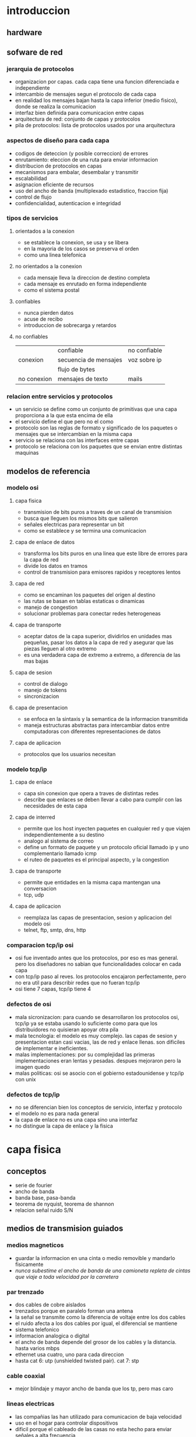 #+LATEX_HEADER: \usepackage{fullpage}
* introduccion
** hardware
** sofware de red
*** jerarquia de protocolos
   + organizacion por capas. cada capa tiene una funcion diferenciada e independiente
   + intercambio de mensajes segun el protocolo de cada capa
   + en realidad los mensajes bajan hasta la capa inferior (medio fisico), donde se realiza la comunicacion
   + interfaz bien definida para comunicacion entre capas
   + arquitectura de red: conjunto de capas y protocolos
   + pila de protocolos: lista de protocolos usados por una arquitectura
*** aspectos de diseño para cada capa
   + codigos de deteccion (y posible correccion) de errores
   + enrutamiento: eleccion de una ruta para enviar informacion
   + distribucion de protocolos en capas
   + mecanismos para embalar, desembalar y transmitir
   + escalabilidad
   + asignacion eficiente de recursos
   + uso del ancho de banda (multiplexado estadistico, fraccion fija)
   + control de flujo
   + confidencialidad, autenticacion e integridad
*** tipos de servicios
**** orientados a la conexion
    + se establece la conexion, se usa y se libera
    + en la mayoria de los casos se preserva el orden
    + como una linea telefonica
**** no orientados a la conexion
    + cada mensaje lleva la direccion de destino completa
    + cada mensaje es enrutado en forma independiente
    + como el sistema postal
**** confiables
    + nunca pierden datos
    + acuse de recibo
    + introduccion de sobrecarga y retardos
**** no confiables
|             | confiable             | no confiable |
| conexion    | secuencia de mensajes | voz sobre ip |
|             | flujo de bytes        |              |
| no conexion | mensajes de texto     | mails        |
*** relacion entre servicios y protocolos
   + un servicio se define como un conjunto de primitivas que una capa proporciona a la que esta encima de ella
   + el servicio define el que pero no el como
   + protocolo son las reglas de formato y significado de los paquetes o mensajes que se intercambian en la misma capa
   + servicio se relaciona con las interfaces entre capas
   + protocolo se relaciona con los paquetes que se envian entre distintas maquinas
** modelos de referencia
*** modelo osi
**** capa fisica
    + transmision de bits puros a traves de un canal de transmision
    + busca que lleguen los mismos bits que salieron
    + señales electricas para representar un bit
    + como se establece y se termina una comunicacion
**** capa de enlace de datos
    + transforma los bits puros en una linea que este libre de errores para la capa de red
    + divide los datos en tramos
    + control de transmision para emisores rapidos y receptores lentos
**** capa de red
    + como se encaminan los paquetes del origen al destino
    + las rutas se basan en tablas estaticas o dinamicas
    + manejo de congestion
    + solucionar problemas para conectar redes heterogeneas
**** capa de transporte
    + aceptar datos de la capa superior, dividirlos en unidades mas pequeñas, pasar los datos a la capa de red y asegurar que las piezas lleguen al otro extremo
    + es una verdadera capa de extremo a extremo, a diferencia de las mas bajas
**** capa de sesion
    + control de dialogo
    + manejo de tokens
    + sincronizacion
**** capa de presentacion
    + se enfoca en la sintaxis y la semantica de la informacion transmitida
    + maneja estructuras abstractas para intercambiar datos entre computadoras con diferentes representaciones de datos
**** capa de aplicacion
    + protocolos que los usuarios necesitan
*** modelo tcp/ip
**** capa de enlace
    + capa sin conexion que opera a traves de distintas redes
    + describe que enlaces se deben llevar a cabo para cumplir con las necesidades de esta capa
**** capa de interred
    + permite que los host inyecten paquetes en cualquier red y que viajen independientemente a su destino
    + analogo al sistema de correo
    + define un formato de paquete y un protocolo oficial llamado ip y uno complementario llamado icmp
    + el ruteo de paquetes es el principal aspecto, y la congestion
**** capa de transporte
    + permite que entidades en la misma capa mantengan una conversacion
    + tcp, udp
**** capa de aplicacion
    + reemplaza las capas de presentacion, sesion y aplicacion del modelo osi
    + telnet, ftp, smtp, dns, http
*** comparacion tcp/ip osi
   + osi fue inventado antes que los protocolos, por eso es mas general. pero los diseñadores no sabian que funcionalidades colocar en cada capa
   + con tcp/ip paso al reves. los protocolos encajaron perfectamente, pero no era util para describir redes que no fueran tcp/ip
   + osi tiene 7 capas, tcp/ip tiene 4
*** defectos de osi
   + mala sicronizacion: para cuando se desarrollaron los protocolos osi, tcp/ip ya se estaba usando lo suficiente como para que los distribuidores no quisieran apoyar otra pila
   + mala tecnologia: el modelo es muy complejo. las capas de sesion y presentacion estan casi vacias, las de red y enlace llenas. son dificiles de implementar e ineficientes.
   + malas implementaciones: por su complejidad las primeras implementaciones eran lentas y pesadas. despues mejoraron pero la imagen quedo
   + malas politicas: osi se asocio con el gobierno estadounidense y tcp/ip con unix
*** defectos de tcp/ip
   + no se diferencian bien los conceptos de servicio, interfaz y protocolo
   + el modelo no es para nada general
   + la capa de enlace no es una capa sino una interfaz
   + no distingue la capa de enlace y la fisica
* capa fisica
** conceptos
   + serie de fourier
   + ancho de banda
   + banda base, pasa-banda
   + teorema de nyquist, teorema de shannon
   + relacion señal ruido S/N
** medios de transmision guiados
*** medios magneticos
    + guardar la informacion en una cinta o medio removible y mandarlo fisicamente
    + /nunca subestime el ancho de banda de una camioneta repleta de cintas que viaje a toda velocidad por la carretera/
*** par trenzado
    + dos cables de cobre aislados
    + trenzados porque en paralelo forman una antena
    + la señal se transmite como la diferencia de voltaje entre los dos cables
    + el ruido afecta a los dos cables por igual, el diferencial se mantiene
    + sistema telefonico
    + informacion analogica o digital
    + el ancho de banda depende del grosor de los cables y la distancia. hasta varios mbps
    + ethernet usa cuatro, uno para cada direccion
    + hasta cat 6: utp (unshielded twisted pair). cat 7: stp
*** cable coaxial
    + mejor blindaje y mayor ancho de banda que los tp, pero mas caro
*** lineas electricas
    + las compañias las han utilizado para comunicacion de baja velocidad
    + uso en el hogar para controlar dispositivos
    + dificil porque el cableado de las casas no esta hecho para enviar señales a alta frecuencia
*** fibra optica
    + lan, internet y ftth
    + un pulso de luz indica 1, la ausencia 0
    + cuando la luz pasa de un medio a otro (silice a aire) se refracta. el grado depende de los indices de refraccion de los medios. y para cualquier angulo mayor a un angulo critico la luz rebota completamente en el silice
    + fibra multimodal: varios rayos de luz en una fibra
    + fibra monomodo: un solo rayo de luz por fibra que es mucho mas angosta
    + tres bandas: 0.85 1.3 y 1.55 micras. anchos de banda de 25000 a 30000 ghz. la primera tiene mas atenuacion
    + fuentes: led y laser
** transmision inalambrica
*** espectro electromagnetico
    + los electrones se mueven y crean ondas electromagneticas
    + las ondas viajan siempre a la velocidad de la luz
    + $\lambda f=c$
    + espectro directo con salto de frecuencia: transmision dificil de detectar y bloquear. militares, bluetooth, versiones anteriores de 802.11
    + espectro directo de secuencia directa: multiples señales comparten ancho de banda. cdma, gps, 802.11b
    + uwb
*** radiotransmision
    + las ondas de radio son faciles de generar, recorren largas distancias y penetran edificios
    + son omnidireccionales
    + las propiedades dependen de la frecuencia. baja frecuencia: cruzan obstaculos pero se reduce la potencia rapidamente. alta frecuencia: viajan en linea recta y rebotan en obstaculos
    + ondas de alta frecuencia son absorbidas por la lluvia y otros obstaculos
    + como recorren grandes distancia la interferencia es un problema
    + estan reguladas por los gobiernos
    + vlf, lf y mf siguen la curvatura de la tierra. hf van en linea recta y rebotan en la ionosfera, tambien son absorbidas por la tierra
*** transmision por microondas
    + relacion S/N alta, pero las antenas deben estar alineadas
    + microondas no atraviesan bien los edificios
    + comunicacion telefonica, celulares, television. lo que provoco escasez de espectro
*** transmision infrarroja
    + comunicacion de corto alcance
    + no atraviesan objetos
*** tranmision por ondas de luz
    + señalizacion optica mediante laser
    + gran ancho de banda a bajo costo y seguro. pero muy dificil de apuntar
** satelites de comunicacion
   + un satelite es un enorme repetidor de microondas con varios transpondedores. transmite en modo *tublo doblado*
   + posicion de los satelites limitadas por el cinturon de van allen
*** satelites geoestacionarios
    + satelites que orbitan a la misma velocidad de la que rota la tierra. parecen inmoviles desde el suelo
    + los primeros tenian un solo haz de luz que iluminaba la tierra, lo que se conoce como huella
    + actualmente tienen multiples haces que se enfocan en una pequeña area geografica. estos son los haces puntuales
    + vsat: terminales muy pequeñas que se utilizan para la transmision de tv
    + los vsat no se pueden comunicar entre ellos por su baja potencia. para ello usan de intermediario potentes estaciones en la tierra
    + aunque las señales viajen a la velocidad de la luz, dada las distancias tienen mas retardo que las comunicaciones terrestres
    + los satelites son medios de difusion por naturaleza
*** ventajas de los satelites sobre la fibra optica
    + cuando se requiere un despliegue rapido, ganan los satelites
    + los satelites pueden enviar a cualquier parte del mundo
    + un mensaje que envia un satelite lo pueden recibir miles de estaciones al mismo tiempo
** modulacion digital y multiplexacion
   + modulacion digital: proceso de convertir bits en la señal que los representan
   + transmision en banda base: la señal ocupa una frecuencia desde 0 hasta un valor maximo que depende de la tasa de señalizacion. comun en cables
   + transmision pasa-banda: la señal ocupa una banda de frecuencias alrededor de la frecuencia de la señal portadora. comun en inalambrico y optico
   + multiplexacion: a compartir varias señales por un mismo canal
*** transmision en banda base
    + NRZ(non-return-to-zero): voltaje positivo para el 1 y uno nulo para el 0
    + el receptor muestrea a intervalos regulares y convierte de nuevo a bits. la señal no se vera igual a la que se envio por el ruido y el canal
    + eficiencia del ancho de banda
     + con nrz la señal puede alternar entre positivo y negativo hasta cada 2 bits. necesita un ancho de banda B/2hz pasa tasa de B bps
     + una estategia es usar mas de 2 niveles de señalizacion. por ejemplo 4 voltajes para representar 2 bits a la vez como un simbolo
     + tasa de bits=tasa de simbolo*bits por simbolo
     + requiere una potencia mayor en el receptor para diferenciar los niveles
    + recuperacion del reloj
     + el receptor debe saber cuando termina un simbolo y empieza otro
     + existe un limite en la precision de un reloj para muestrear señales
     + se podria enviar una señal del reloj por otra linea separada, pero seria mejor que si hubiera otra linea se usara para enviar datos
     + un truco seria usar xor entre las dos lineas para enviarlas en una sola. esta es la codificacion manchester y se usaba en ethernet clasico. lo malo es que requiere el doble de ancho de banda
     + una estrategia distinta es codificar los datos para que haya suficientes transiciones en la señal. ya que los problemas suceden en largas suceciones de 0 o 1
     + nrzi: 1 como una transicion y 0 como no hay transicion. usb usa este metodo. largas sucesiones de 1 no tienen problemas, pero de 0 si
     + 4b/5b: se asocian grupos de 4 bits a 5 bits segun una tabla fija, de manera que nunca haya tres 0 seguidos. agrega 25% de sobrecarga. sobran 16 numeros de 5 bits, algunos se usan para control
     + para asegurar transiciones se puede hacer xor con una secuencia pseudoaleatoria. el receptor decodifica con la misma secuencia. esta debe ser facil de generar
     + pero la aleatorizacion no garantiza transiciones
    + señales balanceadas
     + señales que tienen misma cantidad de voltajes positivos como negativos
     + ayuda a proveer transiciones para la recuperacion del reloj
     + codificacion bipolar: se alterna +1 y -1 voltios para el 1 y 0 voltios para el 0. en redes telefonicas ami
     + 8b/10b tambien para codigo balanceado
*** transmision pasa-banda
    + en canales inalambricos no es practico usar rango de frecuencias que empiecen en 0
    + se puede tomar una señal en banda base que ocupe de 0 a b hz y desplazarla a otra pasa-banda que ocupe de s a s+b hz
    + se puede modular la amplitud (ask), la frecuencia (fsk) o la fase (psk)
    + psk puede ser bpsk (binaria) o qpsk (cuadratura)
    + se pueden combinar y usar mas niveles, comunmente amplitud y fase
    + diagrama de constelacion: forma de visualizar la modulacion combinada ask y psk. qpsk, qam-16, qam-64
    + simbolos adyacentes no deben diferir en muchos bits, porque serian mas suceptibles al ruido. para eso se usa codigo gray
*** multiplexacion por division de frecuencia
    + fdm: divide el espectro en bandas. cada usuario tiene posesion exclusiva de la banda
    + banda de guarda: exceso de banda que mantiene a los canales separados
    + ofdm: el ancho de banda del canal se divide en muchas subportadoras que envian de manera independiente. cada subportadora esta diseñada para ser 0 en el centro de las adyacentes. 802.11
*** multiplexacion por division de tiempo
    + tdm: los usuarios toman turnos y usan todo el ancho de banda, se toman los datos y se agregan al flujo agregado
    + para que funcione debe haber sincronizacion. se puede agregar tiempo de guarda
*** multiplexacion por division de codigo
    + cdm: forma de comunicacion de espectro diverso. una señal de banda estrecha se dispersa en una mas amplia. cdma
    + hace la señal mas tolerante a interferencias y permite que señales compartan la misma banda de frecuencia
    + cdma es extraer la señal deseada mientras lo demas se rechaza como ruido
    + cada tiempo de bit de divide en m intervalos llamados chips. en general 64 o 128 chips cada bit. a cada estacion se le asigna una secuencia de chip, un codigo de m bits. para transmitir un 1 envia la secuencia de chip, para el 0 la negacion
    + todas las secuencias de chip son ortogonales por pares
    + si varias estaciones envian al mismo tiempo se suman
* capa de enlace
** cuestiones de diseño
   + funciones: dar a la capa de red una interfaz de servicios bien definida. manejar errores. controlar flujo
   + toma los datos que obtiene de la capa de red y los encapsula en tramas
*** servicios dados a la capa de red
    + transferir datos de la maquina de origen a la de destino
    + 3 servicios razonables
     + sin conexion ni confirmacion de recepcion: tasa de error baja. trafico en tiempo real. ethernet
     + sin conexion con confirmacion: canales no confiables. 802.11 (wifi)
     + con conexion y confirmacion: cada trama esta enumerada. se garantiza que lleguen solo una vez y en orden. canales largos y no confiables. satelites y red telefonia larga
*** entramado
    + la capa fisica no garantiza que el flujo de bits este libre de errores
    + un metodo es dividir el flujo en tramas discretas y agregarles una suma de verificacion
    + division de tramas
     + conteo de bytes: agrega en el encabezado la cantidad de bytes en la trama. si se altera este valor se pierde la sincronia. rara vez se usa solo
     + bytes bandera con relleno de bytes: cada trama inicia y termina con bytes especiales. si aparece la bandera en los datos se antecede un escape. y si aparece un escape se pone otro escape adelante. simplificacion de ppp
     + bits bandera con relleno de bits: igual a bytes pero sin la restriccion de 1 byte=8 bits. hdlc. usb. se usan 6 bits en 1 para delimitar. cada vez que se ven 5 bits en 1 se agrega un 0
     + violaciones de codificacion de la capa fisica: si se usa por ejemplo 4b/5b en la capa fisica se pueden usar los codigos no utilizados para el inicio y fin de trama
*** control de errores
    + asegurar la entrega de datos confiable: retroalimentacion al emisor de lo que esta ocurriendo del otro lado. positiva y negativa
    + puede desaparecer la trama por completo, o la de retroalimentacion. para eso tambien se usan temporizadores para enviar nuevamente
    + ahora puede que se reciba la misma trama dos veces. para eso se usan numeros de secuencia
*** control de flujo
    + que hacer cuando un emisor envia mas tramas de las que el receptor puede aceptar. ejemplo telefono y sitio web
    + control de flujo basado en retroalimentacion: el receptor envia cuando puede aceptar mas datos
    + control de flujo basado en tasa: el protocolo tiene un mecanismo integrado que limita la tasa de envio
** deteccion y correccion de errores
   + estategia: incluir redundancia en los datos.
   + codigo de correccion de errores: para que el receptor pueda deducir que datos se quisieron enviar. fec
   + codigo de deteccion de errores: para que sepa que hubo un error pero nada mas y solicite retransmision
   + en fibra optica conviene la deteccion porque es rapido reenviar. en canales inalambricos es mejor correccion
   + los bits de redundancia tambien pueden llegar mal. asi que nunca se podran manejar todos los errores
   + los errores en rafaga tienen sus ventajas y desventajas
** protocolos de enlace de datos
*** paquetes sobre sonet
    + sonet se utiliza sobre canales de fibra optica de area amplia
    + ppp se usa para diferenciar paquetes ocasionales del flujo continuo en el que se transportan   
*** ppp
     + ppp orientado a bytes, hdlc a bits
     + metodo de entramado sin ambiguedades, tambien maneja deteccion de errores
     + protocolo para activar lineas, probarlas, negociar y desactivarlas. lcp
     + mecanismo para negociar opciones de capa de red independientemente del protocolo de red usado
     + uso de banderas como delimitacion y bytes de escape
     + la carga util se mezcla aleatoriamente antes de insertarla en sonet para garantizar mas transiciones que necesita sonet
     + configuracion enlace ppp
       + muerto
       + establecer (cuando hay conexion en la capa fisica): intercambio de paquetes lcp
       + autentificar (si lo anterior fue exitoso): se verifican identidades
       + red: paquetes ncp para configurar la capa de red
       + abrir: intercambio de datos
       + terminar
* subcapa control acceso al medio
  + los enlaces de red pueden ser punto a punto o difusion
  + subcapa mac es la parte inferior de la de enlace de datos
** problema de asignacion de canal
   + asignar un solo canal de difusion entre varios usuarios competidores
*** asignacion estatica
    + dividir la capacidad mediante el uso de multiplexacion. cuando hay una pequeña cantidad de usuarios constantes
    + si varia el numero de emisores y ese numero es grande se vuelve ineficiente
    + lo mismo sucede con otras formas estaticas de dividir un canal
*** supuestos para la asignacion dinamica
    + trafico independiente: las estaciones son independientes
    + canal unico: hay un solo canal para todas las comunicaciones
    + colisiones observables: todas las estaciones pueden detectar colisiones. que seran enviadas luego
    + tiempo continuo o ranurado: se puede considerar de las dos maneras
    + deteccion de portadora o sin deteccion: si hay deteccion las estaciones pueden saber si el canal esta en uso. sino mandan y despues determinan si tuvo exito
** protocolos de acceso multiple
*** aloha
    + aloha puro
      + despues de enviar su trama a la computadora central, esta difunde la trama a todas las estaciones. asi el emisor sabe si llego su trama
      + si la trama fue destruida espera un tiempo aleatorio y manda de nuevo
      + cada vez que dos tramas intenten ocupar el canal al mismo tiempo habra colision, por mas que sea un solapamiento pequeño
    + aloha ranurado
      + como el metodo puro pero el tiempo se divide en ranuras discretas
      + sincronizacion por medio de una estacion que emita una señal al comienzo de cada intervalo
*** protocolos de acceso multiple con deteccion de portadora
    + csma persistente-1
      + la estacion escucha el canal para ver si alguien esta enviando, sino envia. si ocurre una colision espera y manda de nuevo
      + el retardo de propagacion tiene un efecto importante en las colisiones. esta posibilidad depende del numero de tramas que quepan, o producto de ancho de banda-retardo
      + en lan como el retardo es pequeño, no habra muchas colisiones
    + csma no persistente
      + a diferencia del persistente-1 si el canal esta en uso espera un tiempo y repite el proceso. no se queda escuchando constantemente
      + mejor uso del canal pero mayor retardo
    + csma persistente-p
      + para canales ranurados
      + si el canal esta inactivo, envia con probabilidad p y espera a la siguiente ranura con probabilidad 1-p
    + csma con deteccion de colisiones (csma/cd)
      + base de la clasica ethernet
      + el hardware escucha a la vez que envia. si la señal que recibe es distinta a la que envia, esta ocurriendo una colision
      + periodos alternantes de contencion y transmision con periodos de inactividad que ocurriran cuando todas las estaciones esten en reposo
*** protocolos libres de colisiones
    + protocolo de mapa de bits
      + cada periodo de contencion consiste en n ranuras
      + las estaciones envian 1 si tienen tramas para enviar en ese periodo pero solo en su ranura correspondiente
      + luego cuando ya hay conocimiento de quien va a mandar mandan las tramas en orden
      + protocolos de revervacion
    + paso de token
      + pasa un pequeño mensaje llamado token de una estacion a otra en un orden determinado. token ring
      + solo puede enviar la que tenga el token
      + cuando la estacion que envio recibe su misma trama la elimina para terminar el ciclo
      + no hace falta que sea un anillo. token bus
    + conteo descendente binario
      + anteriores no escalan a redes con miles de estaciones
      + las estaciones que quieren usar el canal envian su direccion binaria y hacen or de todo lo que reciben
      + tan pronto como una estacion ve que una posicion de bit de orden alto, cuya direccion es 0, ha sido sobreescrita por un 1, se da por vencida
*** protocolos de contencion limitada
   + en condicion de carga ligera es preferible contencion
   + al reves para libres de colision
   + protocolos de contencion limitada combinan los dos anteriores
   + protocolo de recorrido de arbol adaptable
    + en la ranura 0 todas las estaciones intentan adquirir el canal. si una lo logra bien y sino se dividen en dos grupos y se va formando un arbol de decision
    + a mayor carga la busqueda debe iniciar mas abajo en el arbol
*** protocolos de lan inalambrica
   + problema de la terminal oculta
   + problema de la terminal expuesta
   + maca (acceso multiple con prevencion de colisiones)
     + el emisor estimula al receptor para que envie una trama corta. las estaciones cercanas tambien escuchan y evitan enviar a la vez
     + rts/cts
     + en caso de colision un transmisor espera un tiempo y vuelve a intentar de nuevo
** ethernet
   + 802.3
   + ethernet clasica (visto hasta ahora) y conmutada (switches)
*** capa fisica de ethernet clasica
    + un solo cable de donde se conectaban todas las maquinas
    + ethernet gruesa 500m y 100 maquinas
    + ethernet delgada 185m y 30 maquinas
    + longitud maxima por segmento conectada con repetidores
*** protocolo de subcapa mac para ethernet clasica
    + multidifusion (a un grupo de estaciones) y difusion (a todas)
    + direcciones globalmente unicas
    + el tipo especifica a que proceso darle la trama
    + campos tipo y longitud en conflicto. despues se usaron los dos: se interpreta segun si es mayor a la maxima longitud
    + tamaño de trama maximo y minimo. se puede rellenar
    + csma/cd
      + tras una colision el tiempo se divide en ranuras discretas de longitud igual a la ida y vuelta para el peor caso del cable
      + retroceso exponencial binario: despues de la colision n cada estacion espera de 0 a 2^n-1 ranuras para enviar de nuevo
*** ethernet conmutada
    + se empezaron a usar hubs en vez de un solo cable
    + las redes se podian saturar porque los hubs no incrementan la capacidad. de ahi se empezaron a usar los switch
    + los switches envian tramas solo a los puertos para los que estan destinadas
    + en un switch cada puerto es su dominio de colision independiente
    + si el cable es full duplex (comun) no hay colisiones. si es half duplex se usa csma/cd
    + en un hub las tramas se envian a todos, aumentando la probabilidad de intrusos
    + un switch puede tener conectado un hub, asi actua como un concentrador
*** fast ethernet
    + se mantuvo la ethernet anterior pero mas rapida
    + se permiten tres medios: par trenzado categoria 3 y 5, fibra optica
    + casi todos los switches pueden manejar 10mbps (anterior) o 100mbps (fast)
*** gigabit ethernet
    + en half duplex se usa csma/cd, en full duplex no
    + con 1gbps una trama minima que es enviada no llegaria a recorrer el cable antes que termine de enviar, por eso de limito la longitud a 200m
    + extension de portadora: el hardware agrega datos para hacer la trama de 512 bytes. no hay que hacer cambios de software
    + rafaga de tramas: el emisor envia una secuencia de tramas concatenadas en una sola transmision. si hay suficientes tramas, es preferible a la extension de portadora
    + en la actualidad la mayoria de las interfaces ethernet soportan los 3 tipos
*** 10 gigabit ethernet
** redes lan inalambricas
   + medio de comunicacion ondas electromagneticas
   + tres tipos de redes: wpan, wlan, wwan
   + modelos basados en pila: osi, tcp/ip, otros
*** wi-fi o wlan
    + capa fisica y enlace de osi
    + 802.11
    + arquitectura celular: el sistema se subdivide en celdas. cada celda (bss) se controla por una estacion (ap)
    + la capa fisica
      + funciones
        + codificacion/decodificacion de las señales
        + generacion/remocion de cabeceras
        + transmision/recepcion de bits
        + especificaciones del medio de transmision
      + fhss(espectro disperso con salto de frecuencia): transmision en intervalos de tiempo a frecuencias distintas que el emisor y el receptor conocen. resistente al ruido y mas seguro
      + dsss(espectro disperso con secuencia directa): transmitir con una secuencia de bits de alta velocidad llamados chips. secuencia de barker
      + mimo(multiple entrada/multiple salida): aparatos con varias antenas para generar subcanales de transmision
    + capa de enlace
      + funciones
        + capa control acceso al medio
	  + transmision: ensamblado de datos en tramas con campos de direccionamiento y deteccion de errores
	  + recepcion: desensamblado de tramas, reconocimiento de direcciones y deteccione de errores
	  + administra acceso al medio de transmision
        + capa control de enlace logico
          + interface a las capas superiores, control de errores y flujo
      + a diferencia de ethernet para wifi debe haber acuse de recibo
      + puede darle el problema de que una estacion no llegue a escuchar cuando otra en la misma red este mandando y se produzcan colisiones. estacion oculta
      + rts/cts
      + dcf: mecanismo basico de csma/ca. primero se verifica que nadie use el canal. las estaciones retardan aleatoriamente las tramas y luego escuchan para evitar colisiones. a veces usan rts/cts
      + pcf: tecnica de interrogacion circular desde el ap. servicios de tipo sincrono
    + funciones de deteccion de portadoras
      + para deetrminar si el medio se encuentra disponible
      + dos tipos: de la capa fisica y deteccion de portadoras virtuales(nav)
    + espaciamiento intertrama: cuatro diferentes espaciamientos para diferentes prioridades
    + tres tipos de trama: datos, control y gestion
    + control de enlace logico
      + direccionamiento de estaciones conectadas al medio y control de flujo
      + basado en el protocolo hdlc
      + 3 tipos de servicios: sin conexion y sin reconocimiento, con y sin, sin y con
*** wpan
   + dispositivos perifericos
   + bluetooth, homerf, zigbee, infrarrojo
   + bluetooth
     + clase 1, 2 y 3 segun la potencia
     + piconet
       + un nodo maestro y hasta 7 nodos esclavos activos. hasta 255 en total
       + puede haber varias piconets conectadas de un nodo esclavo puente(scatternet)
       + capa fisica
	 + sistema de baja potencia. pocos metros
	 + 79 canales de 1mhz. modulacion desplazamiento de frecuencia
	 + misma banda que 802.11 pero es mas problable que bluetooth interfiera con 802.11 que al reves
       + capa banda base
	 + perecido a la capa mac
	 + multiplexion por division de tiempo: el maestro transmite en ranuras pares y los esclavos en impares
         + enlace acl: capa l2cap. mejor esfuerzo
         + enlace sco: datos en tiempo real. se asigna una ranura fija a cada direccion. no se retransmiten datos
       + administrador de enlace
       + capa adaptacion y control de enlace logico(l2cap)
	 + acepta paquetes de capa superior y los divide en tramas
	 + maneja la multiplexion
	 + se encarga de la calidad de los requerimientos de servicio. establece enlaces, negocia el tamaño de carga util
   + bluetooth smart(ble)
     + 40 canales de 2mhz
     + no es directamente compatible con el anterior. si en modo dual(smart ready)
     + topologia broadcasting
       + enviar datos a cualquier dispositivo que este escuchando el medio
       + envia periodicamente paquetes de anuncio por canales especificos
     + topologia conexiones
       + conexion permanente y periodicamente se intercambian datos entre maestro y esclavo
     + un dispositivo puede ser maestro y esclavo. un maestro puede ser conectado a multiples esclavos. un esclavo a multiples maestros
     + perfiles genericos: perfil de acceso generico(gap), perfil de atributo generico(gatt)
     + capa de enlace
       + varios estados
	 + espera: no transmite ni recibe. modo ahorro
	 + anuncio: un esclavo envia paquetes en canales de anuncio. recibe tambien desde un maestro
	 + exploracion: escucha los paquetes de anuncio que envian los dispositivos
	 + inicializacion: usado por el maestro antes de iniciar una conexion. escucha hasta que recibe el anuncio de un esclavo deseado y se conecta
*** sistema de telefonia y comunicaciones moviles
    + division celular: dividir en zonas pequeñas donde se reutilizan canales disponibles
    + reutilizacion de frecuencias
      + se asigna a cada celda un grupo de frecuencias, de modo que no se compartan con celdas vecinas
      + el grupo de celdas que no comparten canales se llama cluster
    + modo de funcionamiento
      + simplex: no se puede transmitir y recibir simultaneamente por enlaces de subida y bajada
      + duplex: los dos enlaces usan portadoras distintas y se pueden usar a la vez
    + desde 1g hasta 4g+. 5g sin estandarizar
    + arquitectura
      + equipo de usuario: contiene una tarjeta que le permita usar el servicio. se conecta a traves de una interfaz de radio
      + red de acceso: sustenta la transmision de radio con los usuarios para conectarlos con la red troncal
      + red troncal: control de acceso, gestion de movilidad, gestion de sesiones de datos, etc
    + tipos de redes de acceso: gerand/utran(3g) y e-utran(lte)
    + la red troncal se divide en tres
      + dominio de circuitos: todas las entidades que dan servicios basados en conmutacion de circuitos. accesible a traves de geran y utran, e-utran no usa
      + dominio de paquetes: basado en conmutacion de paquetes. dos implementaciones: gprs y epc. gprs fue la primera en contexto de las redes anteriores. epc es la nueva de lte
      + subsistema ims: provision de servicios ip basados en el protocolo sip. asociada a lo multimedia y utiliza servicios del dominio de paquetes
    + arquitectura de lte
      + eps(evolved packet system), enteramente basada en paquetes ip, tanto servicios en tiempo real como transmision de datos
      + los componentes son: la red e-utran, el dominio de paquetes epc y el sistema ims
      + contempla el acceso al servicio de redes utran y geran, y otras redes que no pertenecen a la misma familia
      + la red de acceso se compone de una unica entidad enb, que proporciona conectividad entre usuarios y la red troncal
      + enb usa tres interfaces: e-utran uu(usuarios-enb), s1(enb-troncal) y x2(enb-enb)
    + capa fisica
      + ofdma para enlace descendente y sc-fdma para ascendente
      + qpsk, 16qam y 64qam descendente, qpsk, 64qam ascendente
    + interfaz de radio
      + tres tipos de transferencia: difusion de señalizacion de control, envio de paquetes ip y transferencia de señalizacion de control
    + ofdma
      + diversidad multiusuario: la asignacion de subportadoras se realizan dinamicamente
      + diversidad frecuencial: es posible asignar al usuario subportadoras no contiguas, suficientemente separadas
      + robustez en la propagacion multicamino: fuerte a la interferencia intersimbolica por la propagacion por multiples caminos
      + flexibilidad de banda asignada: permite acomodar las velocidades a usuarios segun lo que requieran
      + granularidad en recursos asignables: para acomodar servicios con diferente calidad
      + elevada relacion entre potencia media e instantanea
      + suceptibilidad a errores de frecuencia: cuando hay desplazamientos de frecuencia hay interferencias. se requieren mecanismos de sincronizacion
    + sc-fdma
      + variaciones reducidas entre potencia media e instantanea
      + posibilidad de llevar a cabo de forma sencilla mecanismos de ecualizacion en el dominio de la frecuencia
      + capacidad de proporcionar asignacion de banda flexible
** conmutacion de la capa de enlace de datos
   + lan de lanes con puentes
*** usos de puentes
    + universidades y departamentos tienen sus propias redes lan separadas, pero tambien requieren comunicarse entre ellas
    + la organizacion puede estar separada geograficamente
    + dividir una sola red lan en varias para alivianar la carga
    + dos algoritmos para que los puentes sean transparentes
*** puentes de aprendizaje
    + cada puerto del switch define un dominio de colision
    + si una estacion se quiere comunicar con otra dentro del mismo segmento el switch debe descartar las tramas porque no es necesario reenviarlas
    + mediante una tabla hash los switches saben a que segmento pertenecen las estaciones
    + cuando llega una trama al puente se fija la hora y actualiza el puerto si cambio. por si se modificaran las topologias
    + si no conoce por cual puerto enviar una trama. se envia a todos excepto por el que vino
    + *conmutacion al vuelo*: es posible empezar a reenviar ni bien se lea la cabezera de una trama, que contiene la direccion
*** puentes con arbol de expansion
    + enlaces redundantes. si se corta uno la red no se dividira en dos. pero crea ciclos en la topologia
    + los puentes ejecutan un algoritmo distribuido para construir el arbol
    + incluyen la distancia desde la raiz para recordar la ruta mas corta. desactivan los puertos que no formen parte de esa ruta
*** redes lan virtuales
    + agrupar a los usuarios en diferentes lan para reflejar la estructura de la organizacion
    + seguridad: por ejemplo separar servidores de computadoras de uso publico
    + carga: algunas lan se usan mucho mas que otras
    + trafico de difusion
    + las redes vlan se basan en switches diseñados para este proposito. el administrador decide cuantas vlan habra y como se llamaran
    + tablas de configuracion en los puentes. que vlan se puede acceder por un puerto
    + estandar 802.1q
      + se cambio el encabezado de ethernet. tiene una nueva etiqueta vlan
      + los campos de vlan no los deben ver los usuarios, solo puntes y conmutadores
      + cuando una trama llega al primer switch con soporte para vlan agrega los campos y el ultimo los elimina
* capa de red
** aspecto de diseño
*** conmutacion de paquetes de almacenamiento y reenvio
*** servicios proporcionados a la capa de transporte
    + independientes de la tecnologia del enrutador
    + la capa de transporte debe estar aislada del tipo, cantidad y topologia de enrutadores
    + plan de numeracion uniforme para las direcciones disponibles
*** implementacion del servicio sin conexion
    + los paquetes se transmiten por separado y se enrutan de manera independiente
    + datagramas
    + ip
*** implementacion del servicio orientado a la conexion
    + evitar la necesidad de elegir una nueva ruta para cada paquete enviado. cuando se establece una conexion se guarda la ruta
    + mpls: usa vez que se establece el circuito virtual los enrutadores intermedios asignan identificadores diferentes para origenes diferentes para diferenciarlos en una misma ruta
** algoritmos de enrutamiento
   + un enrutador tiene dos procesos internos: uno maneja cada paquete conforme llega y busca en la tabla de ruteo la linea de salida. el otro es llenar y actualizar las tablas de ruteo, y ahi es donde entra el algoritmo de ruteo
   + muchas redes intentan reducir el numero de saltos que debe dar un paquete
   + no adaptativos: no basan sus decisiones en mediciones de trafico y topologia actuales. las rutas se elijen de antemano. enrutamiento estatico
   + adaptativos: no no adaptativos. enrutamiento dinamico
*** principio de optimizacion
    + si una ruta es optima para i->j->k, tambien es optima para j->k
    + arbol sumidero: el conjunto de rutas optimas
*** algoritmo de la ruta mas corta
    + ver la red como un grafo y buscar el camino mas corto
    + corto puede ser el numero de saltos, distancia geografica, u otras metricas
*** inundacion
    + tecnica local. el enrutador envia por todas las lineas excepto por la que vino el paquete
    + gran cantidad de duplicados
    + numero maximo de saltos en la cabecera
    + numero de secuencia en paquetes para no enviarlos dos veces
    + no es practico para la mayoria de envios. pero tienen usos importantes como la difusion, porque asegura que todas las estaciones reciban el paquete
    + es en extremo robusta
    + requiere poca configuracion
    + siempre encuentra la ruta mas corta, sin contar el congestionamiento que provoca el algoritmo
*** enrutamiento por vector de distancia
    + cada enrutador mantiene un vector (una tabla) con la mejor ruta para cada destino. esta tabla se va actualizando
    + cada T ms cada enrutador manda a sus vecinos su tabla
    + problema del conteo al infinito: la convergencia llega a la respuesta correcta, pero lo hace lentamente
*** enrutamiento por estados de enlace
    + las variantes is-is y ospf son usadas en la actualidad en internet
    + descrubrir a sus vecinos
      + cuando un enrutador se pone en funcionamiento envia paquetes por todas las lineas que son respondidos con informacion de los vecinos
** ipv4
   + conmutacion de paquetes
   + servicio sin conexion   
*** objetivos
    + funcion de ruteo
    + transparencia en la red de redes
    + reglas de entrega de paquetes no confiable
    + unidad basica: datagrama
*** clases de direcciones
    + a: r.h.h.h. 1.0.0.0 a 126.0.0.0
    + b: r.r.h.h. 128.0.0.0 a 191.255.0.0
    + c: r.r.r.h. 192.0.0.0 a 223.255.255.0
    + d: multicast address. 224.0.0.0 a 239.255.255.255
    + e: reservado. 240.0.0.0 a 255.255.255.255
    + el primer octeto se da por el corrimiento del ultimo 1 de izquierda a derecha (0, 10, 110, 1110, 11110)
*** packet switching
    + el paquete se divide en el origen en unidades manejables: datagramas
    + los datagramas viajan al destino
    + se ensamblan en el destino para lograr el mensaje original
    + los paquetes se dividen segun los requisitos de cada punto intermedio (cada router)
*** ruteo
    + proceso de seleccion del camino de un paquete
    + entrega directa: transmision entre hosts de una misma red ip. no necesita del router. se encapsula el datagrama en una trama y se envia directamente
    + entrega indirecta: los hosts se encuentran en redes separadas. se envia el datagrama a un ruteador de su red ip encapsulandolo en una trama
    + se compara el netid del transmisor con el de destino. si son iguales es entrega directa
    + sino usan las tablas de ruteo que indican por cada posible ip el siguiente salto que debe tomar en la ruta hasta el destino
    + las tablas tambien se usan para entrega directa
*** direcciones privadas
    + las ipv4 no alcanzan para todos los dispositivos del mundo
    + cada red interna usa un conjunto de ip privadas que se repiten en cada red que no sale a internet
    + por dentro la red se maneja con esas ip privadas, y desde afuera se ve una sola ip
*** subredes ip
    + cuando se usan bits de la parte de host para crear subredes
** icmp: internet control message protocol
   + ip falla cuando el destino se desconecta de la red, cuando pasa el timeout para la respuesta o cuando router intermediarios estan muy congestionados
   + icmp es requerido por ip y debe ser incluido en una implementacion del protocolo
   + reporta errores, no corrige. aunque sugiere accioner a tomar
*** funciones
    + error: un nodo que reconoce un error de transmision genera un paquete icmp. este se reporta a la fuente original, que es la que esta en la cabecera del paquete. no puede avisar a los routers intermedios. ni el origen saber que router tuvo el problema
    + control: herramientas de diagnostico de la red (ping, traceroute)
    + trama { ip { icmp {} } }
*** tipos
    + 8/0 ping: solicitud eco/respuesta
    + 3 destination unreachable: cuando no puede entregar/direccionar un datagrama
    + 4 source quench: congestionamiento
    + 5 route change request: usado por el router directamente conectado host fuente para cambio de ruta
    + 11 time exceeded
    + 13/14: timestamp para sincronizacion, calculo de viaje redondo, etc
    + 17/18: solicitud/respuesta de mascara
** arp: address resolution protocol
   + se usa para obtener direcciones mac, tanto para el ultimo paso (host destino) como para intermedios (routers)
   + el pedido es broadcast, la respuesta es unicast
   + el transmisor incluye su mac e ip para que los host actualicen
   + trama { arp {} }
   + dos partes: transforma direcciones ip en direcciones fisicas. responde pedidos de otras maquinas
   + se mantiene una tabla con direcciones guardadas, que se actualizan cada cierto tiempo
   + por que se usa un broadcast que alcanza al destino para despues enviar un mensaje al mismo destino?: los mensajes broadcast son mas costosos porque cada maquina debe procesar el mensaje
